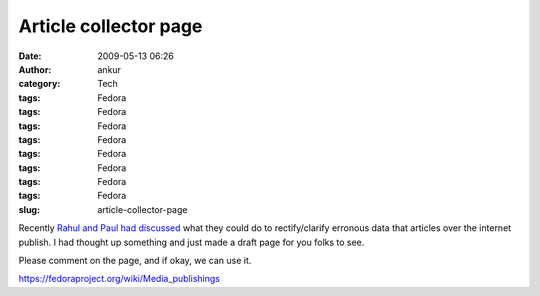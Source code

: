 Article collector page
######################
:date: 2009-05-13 06:26
:author: ankur
:category: Tech
:tags: Fedora
:tags: Fedora
:tags: Fedora
:tags: Fedora
:tags: Fedora
:tags: Fedora
:tags: Fedora
:tags: Fedora
:slug: article-collector-page

Recently `Rahul and Paul had discussed`_ what they could do to
rectify/clarify erronous data that articles over the internet publish. I
had thought up something and just made a draft page for you folks to
see.

Please comment on the page, and if okay, we can use it.

https://fedoraproject.org/wiki/Media_publishings

.. _Rahul and Paul had discussed: https://www.redhat.com/archives/fedora-marketing-list/2009-May/msg00073.html
